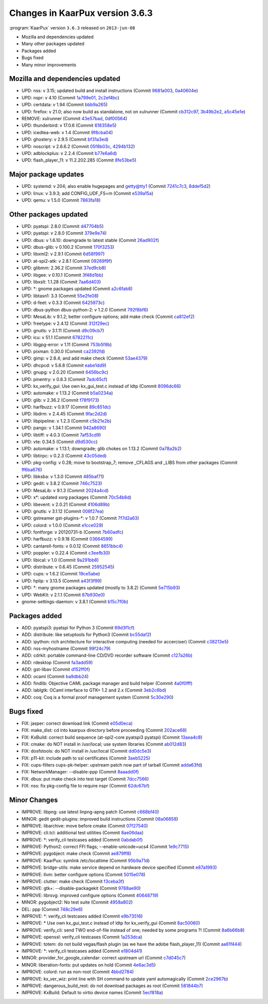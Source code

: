 .. 
   KaarPux: http://kaarpux.kaarposoft.dk
   Copyright (C) 2015: Henrik Kaare Poulsen
   License: http://kaarpux.kaarposoft.dk/license.html

.. _changes_3_6_3:


================================
Changes in KaarPux version 3.6.3
================================


:program:`KaarPux` version ``3.6.3`` released on ``2013-jun-08``

- Mozilla and dependencies updated

- Many other packages updated

- Packages added

- Bugs fixed

- Many minor improvements


Mozilla and dependencies updated
################################

- UPD: nss: v 3.15; updated build and install instructions
  (Commit `9681a003 <http://sourceforge.net/p/kaarpux/code/ci/9681a003d0dc43421130bc0f356efc23f94ba5b4/>`_,
  `0a40604e <http://sourceforge.net/p/kaarpux/code/ci/0a40604eb3a29324d080c99c2d6d1a8087e83846/>`_)

- UPD: nspr: v 4.10
  (Commit `1a799e01 <http://sourceforge.net/p/kaarpux/code/ci/1a799e01d73af63034293314524b318ef9e8156e/>`_,
  `2c2ef4bc <http://sourceforge.net/p/kaarpux/code/ci/2c2ef4bc693874491214911c986c40ac31765347/>`_)

- UPD: certdata: v 1.94
  (Commit `bbb9a265 <http://sourceforge.net/p/kaarpux/code/ci/bbb9a26528006a374cd9edb56ef5ed6323943552/>`_)

- UPD: firefox: v 21.0; also now build as standalone, not on xulrunner
  (Commit `cb312c97 <http://sourceforge.net/p/kaarpux/code/ci/cb312c97c8a6625cf3a8a82082021d378886b1cd/>`_,
  `3b49b2e2 <http://sourceforge.net/p/kaarpux/code/ci/3b49b2e2d7fb9aa0f22ea3b8def79a31bd2b1e6c/>`_,
  `a5c45e1e <http://sourceforge.net/p/kaarpux/code/ci/a5c45e1e96854fef095cea7c0f5f2ceac2179d57/>`_)

- REMOVE: xulrunner
  (Commit `43e57bad <http://sourceforge.net/p/kaarpux/code/ci/43e57bad03de490b2a1be8557d731de32bb91df5/>`_,
  `0df00564 <http://sourceforge.net/p/kaarpux/code/ci/0df00564bffe7318e4a58ee7b834f03144dfddc4/>`_)

- UPD: thunderbird: v 17.0.6
  (Commit `618358e5 <http://sourceforge.net/p/kaarpux/code/ci/618358e5f9fb38db349a7a50573af29e7d259901/>`_)

- UPD: icedtea-web: v 1.4
  (Commit `9f8cba04 <http://sourceforge.net/p/kaarpux/code/ci/9f8cba04a2bd8aef6d7b7c846aea9b811780baf9/>`_)

- UPD: ghostery: v 2.9.5
  (Commit `bf31a3ed <http://sourceforge.net/p/kaarpux/code/ci/bf31a3ed20f96a47765dc68fe8a45beea6e163a8/>`_)

- UPD: noscript: v 2.6.6.2
  (Commit `05f8b03c <http://sourceforge.net/p/kaarpux/code/ci/05f8b03c08fc5e7368e31e005b2d7af6418f5e16/>`_,
  `4294b132 <http://sourceforge.net/p/kaarpux/code/ci/4294b1321de37ca32c5eb3de2744dd42b4cc4699/>`_)

- UPD: adblockplus: v 2.2.4
  (Commit `b77e6a6d <http://sourceforge.net/p/kaarpux/code/ci/b77e6a6d837072d7af8475eeba888710bc29084d/>`_)

- UPD: flash_player_11: v 11.2.202.285
  (Commit `8fe53be5 <http://sourceforge.net/p/kaarpux/code/ci/8fe53be5fa9950d3ccd9f2c2af881fccbae12c36/>`_)


Major package updates
#####################

- UPD: systemd: v 204; also enable hugepages and getty@tty1
  (Commit `7241c7c3 <http://sourceforge.net/p/kaarpux/code/ci/7241c7c388ce40e9c948effcf588658c21be4894/>`_,
  `8ddef5d2 <http://sourceforge.net/p/kaarpux/code/ci/8ddef5d2ff736d6af56c507069bd6d7878a89566/>`_)

- UPD: linux: v 3.9.3; add CONFIG_UDF_FS=m
  (Commit `e539a15a <http://sourceforge.net/p/kaarpux/code/ci/e539a15a598f49c0b87c6871df8b24cd5079755a/>`_)

- UPD: qemu: v 1.5.0
  (Commit `7863fa18 <http://sourceforge.net/p/kaarpux/code/ci/7863fa187cc0bf905f5dc331994a111a47c63b37/>`_)


Other packages updated
######################

- UPD: pyatspi: 2.8.0
  (Commit `d47704b5 <http://sourceforge.net/p/kaarpux/code/ci/d47704b5c3d7a1dea0ea5d14b9965f6cdb9b7fef/>`_)

- UPD: pyatspi: v 2.8.0
  (Commit `379e9e74 <http://sourceforge.net/p/kaarpux/code/ci/379e9e746f7fdce74256015fcd701a73ef6dfcc5/>`_)

- UPD: dbus: v 1.6.10: downgrade to latest stable
  (Commit `26ad902f <http://sourceforge.net/p/kaarpux/code/ci/26ad902f28319eb43421be3246fa80cd4e7bfe4c/>`_)

- UPD: dbus-glib: v 0.100.2
  (Commit `170f3253 <http://sourceforge.net/p/kaarpux/code/ci/170f32534e9d0b82683ce2f1df14ec5bf9e59869/>`_)

- UPD: libxml2: v 2.9.1
  (Commit `6d58f997 <http://sourceforge.net/p/kaarpux/code/ci/6d58f9971335bfc57d3dd2d0915f71b3c9446507/>`_)

- UPD: at-spi2-atk: v 2.8.1
  (Commit `09269f9f <http://sourceforge.net/p/kaarpux/code/ci/09269f9fc8423b790bf06fe3b3f708f271e8b5fd/>`_)

- UPD: glibmm: 2.36.2
  (Commit `37ed9cb8 <http://sourceforge.net/p/kaarpux/code/ci/37ed9cb8f84f2d3f2da2b90a5b8d821e14a58274/>`_)

- UPD: libgee: v 0.10.1
  (Commit `3f48d1bb <http://sourceforge.net/p/kaarpux/code/ci/3f48d1bbbfe502a58b715788d164e6350c4199f7/>`_)

- UPD: libxslt: 1.1.28
  (Commit `7aa6d403 <http://sourceforge.net/p/kaarpux/code/ci/7aa6d4030f15f9146ce8902c626f034af37b4ae2/>`_)

- UPD: \*: gnome packages updated
  (Commit `a2c6fab8 <http://sourceforge.net/p/kaarpux/code/ci/a2c6fab85b1a8503ca646206d740b3dc50619604/>`_)

- UPD: libtasn1: 3.3
  (Commit `55e2fe08 <http://sourceforge.net/p/kaarpux/code/ci/55e2fe088484db67c55b855359ea4e3ced7bfb0b/>`_)

- UPD: d-feet: v 0.3.3
  (Commit `6425973c <http://sourceforge.net/p/kaarpux/code/ci/6425973c810baf5cabe75c6b7d433e8ff4cf0b2d/>`_)

- UPD: dbus-python dbus-python-2: v 1.2.0
  (Commit `792f8bf6 <http://sourceforge.net/p/kaarpux/code/ci/792f8bf6b2002b8af6b3bf23650ca37651884ab8/>`_)

- UPD: MesaLib: v 9.1.2; better configure options; add make check
  (Commit `ca812ef2 <http://sourceforge.net/p/kaarpux/code/ci/ca812ef2dbc8d95e496f9c0f821630a3c184ad8c/>`_)

- UPD: freetype: v 2.4.12
  (Commit `312f29ec <http://sourceforge.net/p/kaarpux/code/ci/312f29eceff51b34144a67d35feb897e70d1a5a1/>`_)

- UPD: gnutls: v 3.1.11
  (Commit `d9c09cb7 <http://sourceforge.net/p/kaarpux/code/ci/d9c09cb7ab086c0b4f95bb306c0d55c555aa355a/>`_)

- UPD: icu: v 51.1
  (Commit `6782211c <http://sourceforge.net/p/kaarpux/code/ci/6782211c9236228fa6a16199dfd134a72ffaf9fc/>`_)

- UPD: libgpg-error: v 1.11
  (Commit `753b5f8b <http://sourceforge.net/p/kaarpux/code/ci/753b5f8ba6435960b38dabfacaee36ebf2ffa80e/>`_)

- UPD: pixman: 0.30.0
  (Commit `ca2392fd <http://sourceforge.net/p/kaarpux/code/ci/ca2392fd6b875bdb55aaa4e94d61a9290f8e309e/>`_)

- UPD: gimp: v 2.8.4; and add make check
  (Commit `53ae4379 <http://sourceforge.net/p/kaarpux/code/ci/53ae4379a7ccabc840e649039f2e45503b1afb40/>`_)

- UPD: dhcpcd: v 5.6.8
  (Commit `eabe1dd9 <http://sourceforge.net/p/kaarpux/code/ci/eabe1dd9dbae47af2b337710dbb5bd1d7b12ce64/>`_)

- UPD: gnupg: v 2.0.20
  (Commit `6456bc9c <http://sourceforge.net/p/kaarpux/code/ci/6456bc9c51f0115f7ebb6258eec10b9cab54e3e1/>`_)

- UPD: pinentry: v 0.8.3
  (Commit `7adc65cf <http://sourceforge.net/p/kaarpux/code/ci/7adc65cf92f4463ccc175578d0e698b1bc9bf92b/>`_)

- UPD: kx_verify_gui: Use own kx_gui_test.c instead of ldtp
  (Commit `8096dc66 <http://sourceforge.net/p/kaarpux/code/ci/8096dc66dca2952f7d9b2e98a50cca6a83c96b04/>`_)

- UPD: automake: v 1.13.2
  (Commit `b5a0234a <http://sourceforge.net/p/kaarpux/code/ci/b5a0234aec4eafcd0a923317c2b31ddb77929fff/>`_)

- UPD: glib: v 2.36.2
  (Commit `f78f9173 <http://sourceforge.net/p/kaarpux/code/ci/f78f9173d0ce0db8c9ce2db1311698baf8a824ea/>`_)

- UPD: harfbuzz: v 0.9.17
  (Commit `89c851dc <http://sourceforge.net/p/kaarpux/code/ci/89c851dc8badecd992bac98469b521e8a42169bd/>`_)

- UPD: libdrm: v 2.4.45
  (Commit `9fac2d2d <http://sourceforge.net/p/kaarpux/code/ci/9fac2d2d8ced6333d928d99717690306b5369f08/>`_)

- UPD: libpipeline: v 1.2.3
  (Commit `c5b21e2b <http://sourceforge.net/p/kaarpux/code/ci/c5b21e2b72f4470740eac74948992b519259c136/>`_)

- UPD: pango: v 1.34.1
  (Commit `942a8690 <http://sourceforge.net/p/kaarpux/code/ci/942a8690aa97c015ad2b014d411ab47ff474272d/>`_)

- UPD: libtiff: v 4.0.3
  (Commit `7af53cd9 <http://sourceforge.net/p/kaarpux/code/ci/7af53cd9a26fd8e9b6a76227baea585802c234a5/>`_)

- UPD: vte: 0.34.5
  (Commit `d9d530cc <http://sourceforge.net/p/kaarpux/code/ci/d9d530cc338a6188ffbece35c9428851397d2d56/>`_)

- UPD: automake: v 1.13.1; downgrade; glib chokes on 1.13.2
  (Commit `0a78a2b2 <http://sourceforge.net/p/kaarpux/code/ci/0a78a2b21f280d0523dcf17c3c1155f1aac8eb04/>`_)

- UPD: libtirpc: v 0.2.3
  (Commit `43c05ded <http://sourceforge.net/p/kaarpux/code/ci/43c05ded2b66aae5b7a45a83857c217884d8905f/>`_)

- UPD: pkg-config: v 0.28; move to bootstrap_7; remove _CFLAGS and _LIBS from other packages
  (Commit `ff6ba676 <http://sourceforge.net/p/kaarpux/code/ci/ff6ba676196ae055a4f9bf79aa2c34f331962dc1/>`_)

- UPD: libksba: v 1.3.0
  (Commit `485baf71 <http://sourceforge.net/p/kaarpux/code/ci/485baf7124c62b2903a08b8aec06379d022d1b4a/>`_)

- UPD: gedit: v 3.8.2
  (Commit `746c7523 <http://sourceforge.net/p/kaarpux/code/ci/746c75239628af3fa1a099f7cea2e34831a59501/>`_)

- UPD: MesaLib: v 9.1.3
  (Commit `2024a4cd <http://sourceforge.net/p/kaarpux/code/ci/2024a4cd3937f156b60bdb6c6f2727313c592414/>`_)

- UPD: x*: updated xorg packages
  (Commit `70c54b8d <http://sourceforge.net/p/kaarpux/code/ci/70c54b8d02c537cce8adf8271be451bf7255bcda/>`_)

- UPD: libevent: v 2.0.21
  (Commit `4106d89b <http://sourceforge.net/p/kaarpux/code/ci/4106d89b3e584e35a67d92d230236b7c59a91583/>`_)

- UPD: gnutls: v 3.1.12
  (Commit `008f27ea <http://sourceforge.net/p/kaarpux/code/ci/008f27ea9fe2d3fc00709dfa9a1ea0369ca787ea/>`_)

- UPD: gstreamer gst-plugins-\*: v 1.0.7
  (Commit `7f7d2a63 <http://sourceforge.net/p/kaarpux/code/ci/7f7d2a635a4467cd148f5f1935940349662a0631/>`_)

- UPD: colord: v 1.0.0
  (Commit `e1cce029 <http://sourceforge.net/p/kaarpux/code/ci/e1cce0299254a801e2fbcf08404583d44b82dae2/>`_)

- UPD: fontforge: v 20120731-b
  (Commit `7b60adfc <http://sourceforge.net/p/kaarpux/code/ci/7b60adfc1f6803d74cc3b6de10d6d0ffe4935c65/>`_)

- UPD: harfbuzz: v 0.9.18
  (Commit `03664599 <http://sourceforge.net/p/kaarpux/code/ci/03664599181c1b0268d5c1413e30000702787b50/>`_)

- UPD: cantarell-fonts: v 0.0.12
  (Commit `8651bbc4 <http://sourceforge.net/p/kaarpux/code/ci/8651bbc46e72cfadb5f7bf87f7c1ac313d526023/>`_)

- UPD: poppler: v 0.22.4
  (Commit `c3eefb30 <http://sourceforge.net/p/kaarpux/code/ci/c3eefb3052caedaacdb66ea1e82cb73247fcc89e/>`_)

- UPD: libical: v 1.0
  (Commit `9a291bb8 <http://sourceforge.net/p/kaarpux/code/ci/9a291bb882b5e5cca922a653acd2bcb42d1f2b0b/>`_)

- UPD: distribute: v 0.6.45
  (Commit `25952545 <http://sourceforge.net/p/kaarpux/code/ci/25952545502c9bfa173703ade2ed1753caeae785/>`_)

- UPD: cups: v 1.6.2
  (Commit `19ce5abe <http://sourceforge.net/p/kaarpux/code/ci/19ce5abe1dbe88ad9358739e8fc6081c19d973af/>`_)

- UPD: hplip: v 3.13.5
  (Commit `a43f3f99 <http://sourceforge.net/p/kaarpux/code/ci/a43f3f993b59c4737b993dffc441ce8ab3876cba/>`_)

- UPD: \*: many gnome packages updated (mostly to 3.8.2)
  (Commit `5e715b93 <http://sourceforge.net/p/kaarpux/code/ci/5e715b93be29eda1e187b2850bb120cb5cbb989f/>`_)

- UPD: WebKit: v 2.1.1
  (Commit `87b930e0 <http://sourceforge.net/p/kaarpux/code/ci/87b930e05c3039e890dc968700c79d81ae121ba7/>`_)

- gnome-settings-daemon: v 3.8.1
  (Commit `b15c7f0b <http://sourceforge.net/p/kaarpux/code/ci/b15c7f0bd50496789c4124fc38fba602b4ecca8b/>`_)


Packages added
##############

- ADD: pyatspi3: pyatspi for Python 3
  (Commit `69d3f1cf <http://sourceforge.net/p/kaarpux/code/ci/69d3f1cf95466149074395d243796b221e5cffa1/>`_)

- ADD: distribute: like setuptools for Python3
  (Commit `bc55daf2 <http://sourceforge.net/p/kaarpux/code/ci/bc55daf247992a2e2b9177470cdb9e7e41f7c5fe/>`_)

- ADD: ipython: rich architecture for interactive computing (needed for accerciser)
  (Commit `c38213e5 <http://sourceforge.net/p/kaarpux/code/ci/c38213e5081e8a0d191d61ed59241a6f162d8ab0/>`_)

- ADD: nss-myhostname
  (Commit `99f24c79 <http://sourceforge.net/p/kaarpux/code/ci/99f24c7923953107aa2bcf6f98fd55751bf11f9e/>`_)

- ADD: cdrkit: portable command-line CD/DVD recorder software
  (Commit `c127a26b <http://sourceforge.net/p/kaarpux/code/ci/c127a26b248be82ed57b35ce1802011535c429fa/>`_)

- ADD: rdesktop
  (Commit `fa3add59 <http://sourceforge.net/p/kaarpux/code/ci/fa3add591d88e459621357fc89548f2fffb34731/>`_)

- ADD: gst-libav
  (Commit `d152ff0f <http://sourceforge.net/p/kaarpux/code/ci/d152ff0ffa9fa484c26fafeded5463e213ba2b71/>`_)

- ADD: ocaml
  (Commit `ba9dbb24 <http://sourceforge.net/p/kaarpux/code/ci/ba9dbb24847f3a68352d93b1a4afcc089ba5d9a2/>`_)

- ADD: findlib: Objective CAML package manager and build helper
  (Commit `4a0f0fff <http://sourceforge.net/p/kaarpux/code/ci/4a0f0fff455fff03d5cc83c794fc8b04713efcee/>`_)

- ADD: lablgtk: OCaml interface to GTK+ 1.2 and 2.x
  (Commit `3eb2c6bd <http://sourceforge.net/p/kaarpux/code/ci/3eb2c6bd77ab6c41b0915c11ae3ba537bd8df1fc/>`_)

- ADD: coq: Coq is a formal proof management system
  (Commit `5c30e290 <http://sourceforge.net/p/kaarpux/code/ci/5c30e290ec617a6456a9dc2ac3533e1fb0134fd5/>`_)


Bugs fixed
##########

- FIX: jasper: correct download link
  (Commit `e05d0eca <http://sourceforge.net/p/kaarpux/code/ci/e05d0eca02f4bea9d159cdefde20c368eb704b45/>`_)

- FIX: make_dist: cd into kaarpux directory before proceeding
  (Commit `202ace68 <http://sourceforge.net/p/kaarpux/code/ci/202ace6815c14708bf5f84153c387ac05e60a961/>`_)

- FIX: KxBuild: correct build sequence (at-spi2-core pyatspi3 pyatspi)
  (Commit `13aea4c8 <http://sourceforge.net/p/kaarpux/code/ci/13aea4c89238bf14c4a6f62c4333fdf57d9e483f/>`_)

- FIX: cmake: do NOT install in /usr/local; use system libraries
  (Commit `ab012d83 <http://sourceforge.net/p/kaarpux/code/ci/ab012d83bf90ad9b60c05bbb0ebcb64f44e805bd/>`_)

- FIX: dosfstools: do NOT install in /usr/local
  (Commit `dd0dc5e3 <http://sourceforge.net/p/kaarpux/code/ci/dd0dc5e3f39655e810fb7a74f9f57a8a7d566278/>`_)

- FIX: p11-kit: include path to ssl certificates
  (Commit `3aeb5225 <http://sourceforge.net/p/kaarpux/code/ci/3aeb5225750617fa347c44f73c0a0c6c20971822/>`_)

- FIX: cups-filters cups-pk-helper: upstream patch now part of tarball
  (Commit `adda63fd <http://sourceforge.net/p/kaarpux/code/ci/adda63fd457dae27bcef8495c605d918f0614698/>`_)

- FIX: NetworkManager: --disable-ppp
  (Commit `8aaadd0f <http://sourceforge.net/p/kaarpux/code/ci/8aaadd0f3a2c9e937e3b0650041fe4fcf4aad1a3/>`_)

- FIX: dbus: put make check into test target
  (Commit `7dcc7566 <http://sourceforge.net/p/kaarpux/code/ci/7dcc7566e6204928cc2123bedd26957362a8140d/>`_)

- FIX: nss: fix pkg-config file to require nspr
  (Commit `62dc67bf <http://sourceforge.net/p/kaarpux/code/ci/62dc67bfd9538afd7cab6d11a7c284ffcbb63da6/>`_)


Minor Changes
#############

- IMPROVE: libpng: use latest linpng-apng patch
  (Commit `c668bf40 <http://sourceforge.net/p/kaarpux/code/ci/c668bf40f8429ef8098b06ce0fa0ccbd5152a3b1/>`_)

- MINOR: gedit gedit-plugins: improved build instructions
  (Commit `08a06658 <http://sourceforge.net/p/kaarpux/code/ci/08a06658e56813d82a7ba65cc792c7af8f2e569d/>`_)

- IMPROVE: libarchive: move before cmake
  (Commit `07f27540 <http://sourceforge.net/p/kaarpux/code/ci/07f27540df47034c5e3e3b6ded16381c0279f1f3/>`_)

- IMPROVE: cli.tcl: additional test utilities
  (Commit `8ae06daa <http://sourceforge.net/p/kaarpux/code/ci/8ae06daa552f4d8d21443b80b744741bc1a6bd52/>`_)

- IMPROVE: \*: verify_cli testcases added
  (Commit `0abdab0f <http://sourceforge.net/p/kaarpux/code/ci/0abdab0fb3a6c93624bcdd23ebac1fe765181ad7/>`_)

- IMPROVE: Python2: correct FFI flags; --enable-unicode=ucs4
  (Commit `1e9c7715 <http://sourceforge.net/p/kaarpux/code/ci/1e9c7715365ee455745bbb68eca5fc5e91c021f4/>`_)

- IMPROVE: pygobject: make check
  (Commit `ae879ff8 <http://sourceforge.net/p/kaarpux/code/ci/ae879ff8cea333861e481d10eee8be4caa8ab558/>`_)

- IMPROVE: KaarPux: symlink /etc/localtime
  (Commit `95b9a71d <http://sourceforge.net/p/kaarpux/code/ci/95b9a71d1f60bbb86dc7a8bc5b72389bcc8595da/>`_)

- IMPROVE: bridge-utils: make service depend on hardware device specified
  (Commit `e87a1993 <http://sourceforge.net/p/kaarpux/code/ci/e87a19939367a0251e1f978f40ed7e95b68d6c51/>`_)

- IMPROVE: llvm: better configure options
  (Commit `5015e078 <http://sourceforge.net/p/kaarpux/code/ci/5015e078b019a9a4f9a63c9fe03905438f0898f5/>`_)

- IMPROVE: clutter: make check
  (Commit `f3ceba3f <http://sourceforge.net/p/kaarpux/code/ci/f3ceba3f1a32964d1b8bf7c0a4a1328ff9f57716/>`_)

- IMPROVE: gtk+: --disable-packagekit
  (Commit `9788ae90 <http://sourceforge.net/p/kaarpux/code/ci/9788ae90e327a72ff6fb67f532cf72895085fb04/>`_)

- IMPROVE: librsvg: improved configure options
  (Commit `40648719 <http://sourceforge.net/p/kaarpux/code/ci/40648719b387623cf4c3b0c949ca3a3dad1801ec/>`_)

- MINOR: pygobject2: No test suite
  (Commit `4958a802 <http://sourceforge.net/p/kaarpux/code/ci/4958a8029f853d639d16d767402878e28595c8b9/>`_)

- DEL: ppp
  (Commit `748c29e6 <http://sourceforge.net/p/kaarpux/code/ci/748c29e6ec95cf5094cee432d2ee678fc1e6579c/>`_)

- IMPROVE: \*: verify_cli testcases added
  (Commit `e9b73516 <http://sourceforge.net/p/kaarpux/code/ci/e9b73516d49b42c9ba089167ffe02dcd74e84f5a/>`_)

- IMPROVE: * Use own kx_gui_test.c instead of ldtp for kx_verify_gui
  (Commit `8ac50060 <http://sourceforge.net/p/kaarpux/code/ci/8ac50060ce6a68931e4d5494f1bf4b21d983054d/>`_)

- IMPROVE: verify_cli: send TWO end-of-file instead of one; needed by some programs ?!
  (Commit `8a6b66b8 <http://sourceforge.net/p/kaarpux/code/ci/8a6b66b834f296562b64891fdbe53bb9304ccccc/>`_)

- IMPROVE: openssl: verify_cli testcases
  (Commit `1a253dca <http://sourceforge.net/p/kaarpux/code/ci/1a253dca0adbb73b5ec95534cd81dce2e26791a5/>`_)

- IMPROVE: totem: do not build vegas/flash plugin (as we have the adobe flash_player_11)
  (Commit `aa61f444 <http://sourceforge.net/p/kaarpux/code/ci/aa61f444457ac2007dda7cdda80e0df8b6e0767c/>`_)

- IMPROVE: \*: verify_cli testcases added
  (Commit `e1804d41 <http://sourceforge.net/p/kaarpux/code/ci/e1804d41d645614072cf77db59cd899956509a01/>`_)

- MINOR: provider_for_google_calendar: correct upstream url
  (Commit `c7d045c7 <http://sourceforge.net/p/kaarpux/code/ci/c7d045c751400dda6d28239a1893c6c028d0cdf8/>`_)

- MINOR: liberation-fonts: put updates on hold
  (Commit `4e6ac3d5 <http://sourceforge.net/p/kaarpux/code/ci/4e6ac3d539bb7a8b5a3a60e7bef4e64be9e46cb2/>`_)

- IMPROVE: colord: run as non-root
  (Commit `4bbd2784 <http://sourceforge.net/p/kaarpux/code/ci/4bbd2784ba6e9ff7793b2b3888414bebe1118d25/>`_)

- IMPROVE: kx_ver_wiz: print line with SH command to update yaml automagically
  (Commit `2ce2967b <http://sourceforge.net/p/kaarpux/code/ci/2ce2967bcec51fad0d8e8c6d3e8139fdf01a1d8c/>`_)

- IMPROVE: dangerous_build_rest: do not download packages as root
  (Commit `581844b7 <http://sourceforge.net/p/kaarpux/code/ci/581844b71515302d84865475d560983e372d955c/>`_)

- IMPROVE: KxBuild: Default to virtio device names
  (Commit `5ecf818a <http://sourceforge.net/p/kaarpux/code/ci/5ecf818a1bbc2b62ef77d8f7b3fff822b56646b3/>`_)


